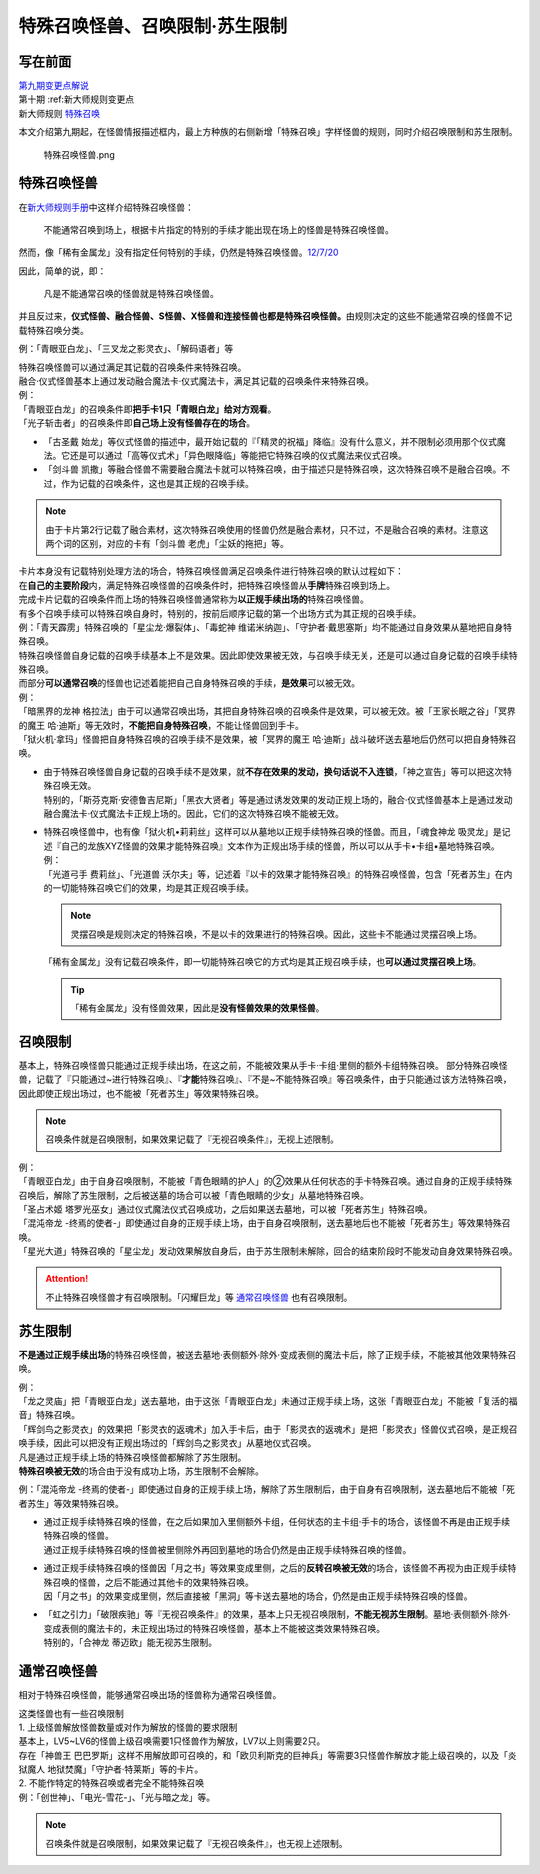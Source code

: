 ===============================
特殊召唤怪兽、召唤限制·苏生限制
===============================

写在前面
========

| `第九期变更点解说 <http://bbs.newwise.com/thread-821853-1-1.html>`__
| 第十期 :ref:新大师规则变更点
| 新大师规则 \ `特殊召唤 <https://warsier.gitbooks.io/new_master_rule/content/3/3222.html>`__

本文介绍第九期起，在怪兽情报描述框内，最上方种族的右侧新增「特殊召唤」字样怪兽的规则，同时介绍召唤限制和苏生限制。

.. figure:: ..static/img/狱火机·拿玛.png
   :alt: 特殊召唤怪兽.png

   特殊召唤怪兽.png

特殊召唤怪兽
============

在\ `新大师规则手册 <http://www.yugioh-card.com/japan/howto/data/rulebook_new_master_rule_ver1.0.pdf>`__\ 中这样介绍特殊召唤怪兽：

   不能通常召唤到场上，根据卡片指定的特别的手续才能出现在场上的怪兽是特殊召唤怪兽。

然而，像「稀有金属龙」没有指定任何特别的手续，仍然是特殊召唤怪兽。\ `12/7/20 <http://www.db.yugioh-card.com/yugiohdb/faq_search.action?ope=4&cid=6084>`__

因此，简单的说，即：

   凡是不能通常召唤的怪兽就是特殊召唤怪兽。

并且反过来，\ **仪式怪兽、融合怪兽、S怪兽、X怪兽和连接怪兽也都是特殊召唤怪兽。**\ 由规则决定的这些不能通常召唤的怪兽不记载特殊召唤分类。

例：「青眼亚白龙」、「三叉龙之影灵衣」、「解码语者」等

| 特殊召唤怪兽可以通过满足其记载的召唤条件来特殊召唤。
| 融合·仪式怪兽基本上通过发动融合魔法卡·仪式魔法卡，满足其记载的召唤条件来特殊召唤。
| 例：
| 「青眼亚白龙」的召唤条件即\ **把手卡1只「青眼白龙」给对方观看**\ 。
| 「光子斩击者」的召唤条件即\ **自己场上没有怪兽存在的场合**\ 。

-  「古圣戴 始龙」等仪式怪兽的描述中，最开始记载的『「精灵的祝福」降临』没有什么意义，并不限制必须用那个仪式魔法。它还是可以通过「高等仪式术」「异色眼降临」等能把它特殊召唤的仪式魔法来仪式召唤。
-  「剑斗兽 凯撒」等融合怪兽不需要融合魔法卡就可以特殊召唤，由于描述只是特殊召唤，这次特殊召唤不是融合召唤。不过，作为记载的召唤条件，这也是其正规的召唤手续。
.. note:: 由于卡片第2行记载了融合素材，这次特殊召唤使用的怪兽仍然是融合素材，只不过，不是融合召唤的素材。注意这两个词的区别，对应的卡有「剑斗兽 老虎」「尘妖的拖把」等。

| 卡片本身没有记载特别处理方法的场合，特殊召唤怪兽满足召唤条件进行特殊召唤的默认过程如下：
| 在\ **自己的主要阶段**\ 内，满足特殊召唤怪兽的召唤条件时，把特殊召唤怪兽从\ **手牌**\ 特殊召唤到场上。

| 完成卡片记载的召唤条件而上场的特殊召唤怪兽通常称为\ **以正规手续出场的**\ 特殊召唤怪兽。
| 有多个召唤手续可以特殊召唤自身时，特别的，按前后顺序记载的第一个出场方式为其正规的召唤手续。
| 例：「青天霹雳」特殊召唤的「星尘龙·爆裂体」、「毒蛇神 维诺米纳迦」、「守护者·戴思塞斯」均不能通过自身效果从墓地把自身特殊召唤。

| 特殊召唤怪兽自身记载的召唤手续基本上不是效果。因此即使效果被无效，与召唤手续无关，还是可以通过自身记载的召唤手续特殊召唤。
| 而部分\ **可以通常召唤**\ 的怪兽也记述着能把自己自身特殊召唤的手续，\ **是效果**\ 可以被无效。
| 例：
| 「暗黑界的龙神 格拉法」由于可以通常召唤出场，其把自身特殊召唤的召唤条件是效果，可以被无效。被「王家长眠之谷」「冥界的魔王 哈·迪斯」等无效时，\ **不能把自身特殊召唤**\ ，不能让怪兽回到手卡。
| 「狱火机·拿玛」怪兽把自身特殊召唤的召唤手续不是效果，被「冥界的魔王 哈·迪斯」战斗破坏送去墓地后仍然可以把自身特殊召唤。

-  | 由于特殊召唤怪兽自身记载的召唤手续不是效果，就\ **不存在效果的发动，换句话说不入连锁**\ ，「神之宣告」等可以把这次特殊召唤无效。
   | 特别的，「斯芬克斯·安德鲁吉尼斯」「黑衣大贤者」等是通过诱发效果的发动正规上场的，融合·仪式怪兽基本上是通过发动融合魔法卡·仪式魔法卡正规上场的。因此，它们的这次特殊召唤不能被无效。

-  | 特殊召唤怪兽中，也有像「狱火机•莉莉丝」这样可以从墓地以正规手续特殊召唤的怪兽。而且，「魂食神龙 吸灵龙」是记述『自己的龙族XYZ怪兽的效果才能特殊召唤』文本作为正规出场手续的怪兽，所以可以从手卡•卡组•墓地特殊召唤。
   | 例：
   | 「光道弓手 费莉丝」、「光道兽 沃尔夫」等，记述着『以卡的效果才能特殊召唤』的特殊召唤怪兽，包含「死者苏生」在内的一切能特殊召唤它们的效果，均是其正规召唤手续。
   .. note:: 灵摆召唤是规则决定的特殊召唤，不是以卡的效果进行的特殊召唤。因此，这些卡不能通过灵摆召唤上场。
   | 「稀有金属龙」没有记载召唤条件，即一切能特殊召唤它的方式均是其正规召唤手续，也\ **可以通过灵摆召唤上场**\ 。
   .. tip:: 「稀有金属龙」没有怪兽效果，因此是\ **没有怪兽效果的效果怪兽**\ 。

召唤限制
========

基本上，特殊召唤怪兽只能通过正规手续出场，在这之前，不能被效果从手卡·卡组·里侧的额外卡组特殊召唤。
部分特殊召唤怪兽，记载了『只能通过~进行特殊召唤』、『\ **才能**\ 特殊召唤』、『不是~不能特殊召唤』等召唤条件，由于只能通过该方法特殊召唤，因此即使正规出场过，也不能被「死者苏生」等效果特殊召唤。

.. note:: 召唤条件就是召唤限制，如果效果记载了『无视召唤条件』，无视上述限制。

| 例：
| 「青眼亚白龙」由于自身召唤限制，不能被「青色眼睛的护人」的②效果从任何状态的手卡特殊召唤。通过自身的正规手续特殊召唤后，解除了苏生限制，之后被送墓的场合可以被「青色眼睛的少女」从墓地特殊召唤。
| 「圣占术姬 塔罗光巫女」通过仪式魔法仪式召唤成功，之后如果送去墓地，可以被「死者苏生」特殊召唤。
| 「混沌帝龙 -终焉的使者-」即使通过自身的正规手续上场，由于自身召唤限制，送去墓地后也不能被「死者苏生」等效果特殊召唤。
| 「星光大道」特殊召唤的「星尘龙」发动效果解放自身后，由于苏生限制未解除，回合的结束阶段时不能发动自身效果特殊召唤。

.. attention:: 不止特殊召唤怪兽才有召唤限制。「闪耀巨龙」等 通常召唤怪兽_ 也有召唤限制。

苏生限制
===========

**不是通过正规手续出场**\ 的特殊召唤怪兽，被送去墓地·表侧额外·除外·变成表侧的魔法卡后，除了正规手续，不能被其他效果特殊召唤。

| 例：
| 「龙之灵庙」把「青眼亚白龙」送去墓地，由于这张「青眼亚白龙」未通过正规手续上场，这张「青眼亚白龙」不能被「复活的福音」特殊召唤。
| 「辉剑鸟之影灵衣」的效果把「影灵衣的返魂术」加入手卡后，由于「影灵衣的返魂术」是把「影灵衣」怪兽仪式召唤，是正规召唤手续，因此可以把没有正规出场过的「辉剑鸟之影灵衣」从墓地仪式召唤。

| 凡是通过正规手续上场的特殊召唤怪兽都解除了苏生限制。
| \ **特殊召唤被无效**\ 的场合由于没有成功上场，苏生限制不会解除。
例：「混沌帝龙 -终焉的使者-」即使通过自身的正规手续上场，解除了苏生限制后，由于自身有召唤限制，送去墓地后不能被「死者苏生」等效果特殊召唤。

-  | 通过正规手续特殊召唤的怪兽，在之后如果加入里侧额外卡组，任何状态的主卡组·手卡的场合，该怪兽不再是由正规手续特殊召唤的怪兽。
   | 通过正规手续特殊召唤的怪兽被里侧除外再回到墓地的场合仍然是由正规手续特殊召唤的怪兽。

-  | 通过正规手续特殊召唤的怪兽因「月之书」等效果变成里侧，之后的\ **反转召唤被无效**\ 的场合，该怪兽不再视为由正规手续特殊召唤的怪兽，之后不能通过其他卡的效果特殊召唤。
   | 因「月之书」的效果变成里侧，然后直接被「黑洞」等卡送去墓地的场合，仍然是由正规手续特殊召唤的怪兽。

-  | 「虹之引力」「破限疾驰」等『无视召唤条件』的效果，基本上只无视召唤限制，\ **不能无视苏生限制**\ 。墓地·表侧额外·除外·变成表侧的魔法卡的，未正规出场过的特殊召唤怪兽，基本上不能被这类效果特殊召唤。
   | 特别的，「合神龙 蒂迈欧」能无视苏生限制。

通常召唤怪兽
============

相对于特殊召唤怪兽，能够通常召唤出场的怪兽称为通常召唤怪兽。

| 这类怪兽也有一些召唤限制
| 1. 上级怪兽解放怪兽数量或对作为解放的怪兽的要求限制
| 基本上，LV5~LV6的怪兽上级召唤需要1只怪兽作为解放，LV7以上则需要2只。
| 存在「神兽王 巴巴罗斯」这样不用解放即可召唤的，和「欧贝利斯克的巨神兵」等需要3只怪兽作解放才能上级召唤的，以及「炎狱魔人 地狱焚魔」「守护者·特莱斯」等的卡片。
| 2. 不能作特定的特殊召唤或者完全不能特殊召唤
| 例：「创世神」、「电光-雪花-」、「光与暗之龙」等。

.. note:: 召唤条件就是召唤限制，如果效果记载了『无视召唤条件』，也无视上述限制。
